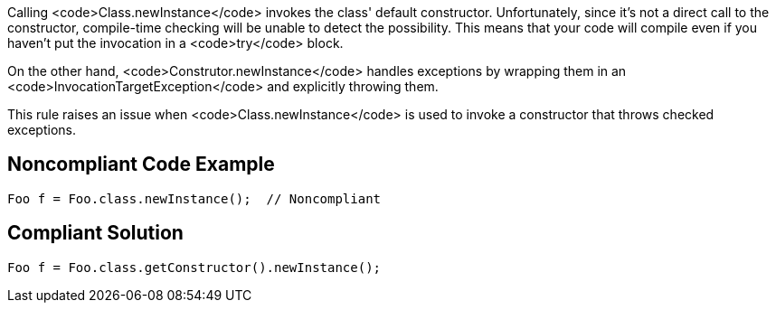 Calling <code>Class.newInstance</code> invokes the class' default constructor. Unfortunately, since it's not a direct call to the constructor, compile-time checking will be unable to detect the possibility. This means that your code will compile even if you haven't put the invocation in a <code>try</code> block.

On the other hand, <code>Construtor.newInstance</code> handles exceptions by wrapping them in an <code>InvocationTargetException</code> and explicitly throwing them. 

This rule raises an issue when <code>Class.newInstance</code> is used to invoke a constructor that throws checked exceptions.


== Noncompliant Code Example

----
Foo f = Foo.class.newInstance();  // Noncompliant
----


== Compliant Solution

----
Foo f = Foo.class.getConstructor().newInstance();
----

